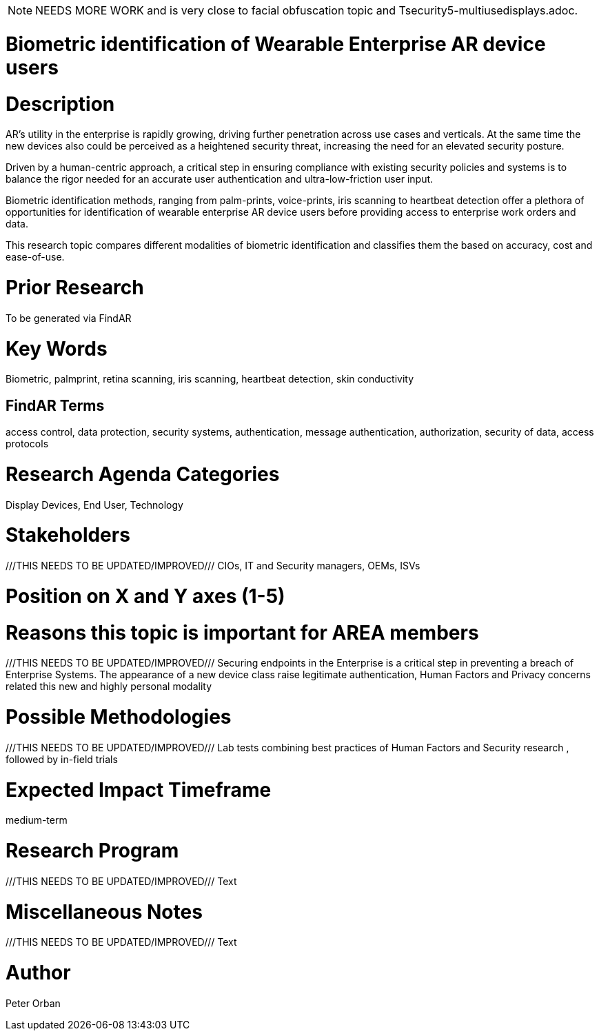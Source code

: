 [[ra-Tauthentication5-biometric]]

NOTE: NEEDS MORE WORK and is very close to facial obfuscation topic and Tsecurity5-multiusedisplays.adoc.

# Biometric identification of Wearable Enterprise AR device users

# Description
AR’s utility in the enterprise is rapidly growing, driving further penetration across use cases and verticals. At the same time the new devices also could be perceived as a heightened security threat, increasing the need for an elevated security posture.

Driven by a human-centric approach, a critical step in ensuring compliance with existing security policies and systems is to balance the rigor needed for an accurate user authentication and ultra-low-friction user input.

Biometric identification methods, ranging from palm-prints, voice-prints, iris scanning to heartbeat detection offer a plethora of opportunities for identification of wearable enterprise AR device users before providing access to enterprise work orders and data.

This research topic compares different modalities of biometric identification and classifies them the based on accuracy, cost and ease-of-use.

# Prior Research
To be generated via FindAR

# Key Words
Biometric, palmprint, retina scanning, iris scanning, heartbeat detection, skin conductivity

## FindAR Terms
access control, data protection, security systems,  authentication, message authentication, authorization, security of data, access protocols

# Research Agenda Categories
Display Devices, End User, Technology

# Stakeholders
///THIS NEEDS TO BE UPDATED/IMPROVED///
CIOs, IT and Security managers, OEMs, ISVs

# Position on X and Y axes (1-5)

# Reasons this topic is important for AREA members
///THIS NEEDS TO BE UPDATED/IMPROVED///
Securing endpoints in the Enterprise is a critical step in preventing a breach of Enterprise Systems. The appearance of a new device class raise legitimate authentication, Human Factors and Privacy concerns related this new and highly personal modality

# Possible Methodologies
///THIS NEEDS TO BE UPDATED/IMPROVED///
Lab tests combining best practices of Human Factors and Security research , followed by in-field trials

# Expected Impact Timeframe
medium-term

# Research Program
///THIS NEEDS TO BE UPDATED/IMPROVED///
Text

# Miscellaneous Notes
///THIS NEEDS TO BE UPDATED/IMPROVED///
Text

# Author
Peter Orban
